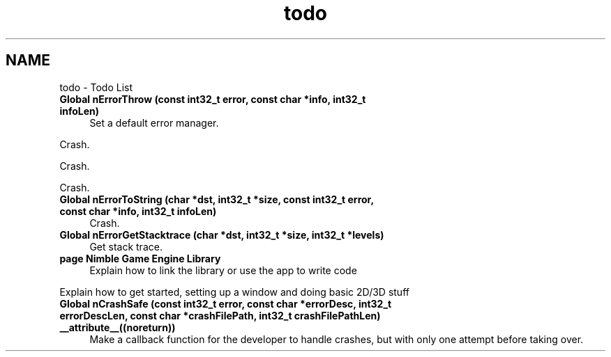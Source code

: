 .TH "todo" 3 "Tue Aug 18 2020" "Version 0.1.0" "Nimble Game Engine Library" \" -*- nroff -*-
.ad l
.nh
.SH NAME
todo \- Todo List 

.IP "\fBGlobal \fBnErrorThrow\fP (const int32_t error, const char *info, int32_t infoLen)\fP" 1c
Set a default error manager\&. 
.PP
Crash\&. 
.PP
Crash\&. 
.PP
Crash\&.  
.IP "\fBGlobal \fBnErrorToString\fP (char *dst, int32_t *size, const int32_t error, const char *info, int32_t infoLen)\fP" 1c
Crash\&.  
.IP "\fBGlobal \fBnErrorGetStacktrace\fP (char *dst, int32_t *size, int32_t *levels)\fP" 1c
Get stack trace\&.  
.IP "\fBpage \fBNimble Game Engine Library\fP \fP" 1c
Explain how to link the library or use the app to write code 
.PP
Explain how to get started, setting up a window and doing basic 2D/3D stuff 
.IP "\fBGlobal \fBnCrashSafe\fP (const int32_t error, const char *errorDesc, int32_t errorDescLen, const char *crashFilePath, int32_t crashFilePathLen) __attribute__((noreturn))\fP" 1c
Make a callback function for the developer to handle crashes, but with only one attempt before taking over\&. 
.PP

